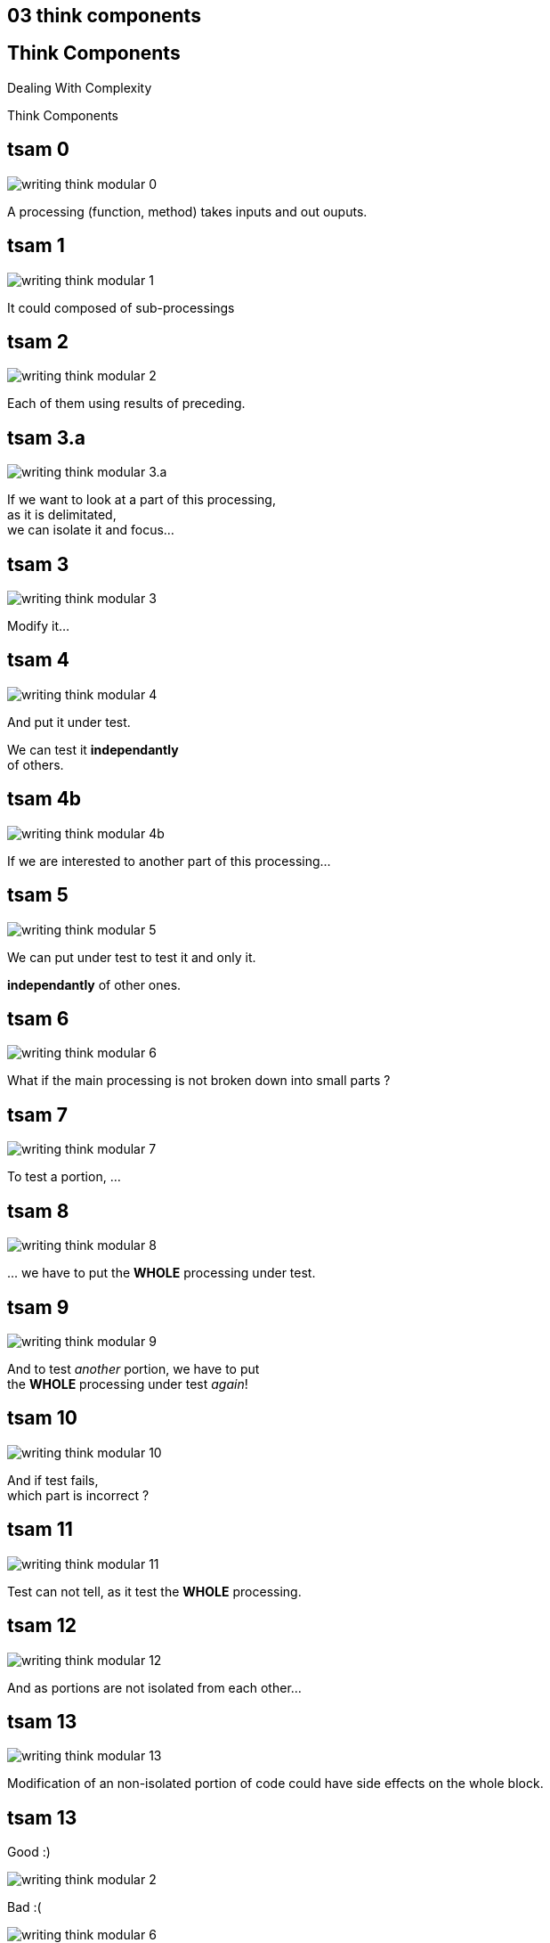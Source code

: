 == 03 think components

//tag::include[]

[.subsection.background]
[.center]
[%notitle]
== Think Components

Dealing With Complexity

[.huge]#Think Components#


[transition=fade]
== tsam 0
[.left-column.center]
--
image::images/marc/writing-think-modular_0.svg[]
--

[.right-column]
--
A processing (function, method) takes inputs and out ouputs.
--

[transition=fade]
== tsam 1
[.left-column.center]
--
image::images/marc/writing-think-modular_1.svg[]
--

[.right-column]
--
It could composed of sub-processings
--

[transition=fade]
== tsam 2
[.left-column.center]
--
image::images/marc/writing-think-modular_2.svg[]
--

[.right-column]
--
Each of them using results of preceding.
--


[transition=fade]
== tsam 3.a
[.left-column.center]
--
image::images/marc/writing-think-modular_3.a.svg[]
--

[.right-column]
--
If we want to look at a part of this processing, +
as it is delimitated, +
we can isolate it and focus...
--

[transition=fade]
== tsam 3
[.left-column.center]
--
image::images/marc/writing-think-modular_3.svg[]
--

[.right-column]
--
Modify it...
--

[transition=fade]
== tsam 4
[.left-column.center]
--
image::images/marc/writing-think-modular_4.svg[]
--

[.right-column]
--
And put it under test.

We can test it **independantly** +
of others.
--


[transition=fade]
== tsam 4b
[.left-column.center]
--
image::images/marc/writing-think-modular_4b.svg[]
--

[.right-column]
--
If we are interested to another part of this processing...
--

[transition=fade]
== tsam 5
[.left-column.center]
--
image::images/marc/writing-think-modular_5.svg[]
--

[.right-column]
--
We can put under test to test it and only it.

*independantly* of other ones.

--

[transition=fade]
== tsam 6
[.left-column.center]
--
image::images/marc/writing-think-modular_6.svg[]
--

[.right-column]
--
What if the main processing is not broken down into small parts ?
--

[transition=fade]
== tsam 7
[.left-column.center]
--
image::images/marc/writing-think-modular_7.svg[]
--

[.right-column]
--
To test a portion, ...
--

[transition=fade]
== tsam 8
[.left-column.center]
--
image::images/marc/writing-think-modular_8.svg[]
--

[.right-column]
--
\... we have to put the *WHOLE* processing under test.

--

[transition=fade]
== tsam 9
[.left-column.center]
--
image::images/marc/writing-think-modular_9.svg[]
--

[.right-column]
--
And to test _another_ portion, we have to put +
the *WHOLE* processing under test _again_!
--

[transition=fade]
== tsam 10
[.left-column.center]
--
image::images/marc/writing-think-modular_10.svg[]
--

[.right-column]
--
And if test fails, +
which part is incorrect ?
--

[transition=fade]
== tsam 11
[.left-column.center]
--
image::images/marc/writing-think-modular_11.svg[]
--

[.right-column]
--
Test can not tell, as it test the *WHOLE* processing.
--

[transition=fade]
== tsam 12
[.left-column.center]
--
image::images/marc/writing-think-modular_12.svg[]
--

[.right-column]
--
And as portions are not isolated from each other...
--

[transition=fade]
== tsam 13
[.left-column.center]
--
image::images/marc/writing-think-modular_13.svg[]
--

[.right-column]
--
Modification of an non-isolated portion of code could have side effects on the whole block.
--


[transition=fade]
== tsam 13


[.left-column.center]
--
Good :)

image::images/marc/writing-think-modular_2.svg[]
--


[.right-column.center]
--
Bad :(

image::images/marc/writing-think-modular_6.svg[]
--


//end::include[]
